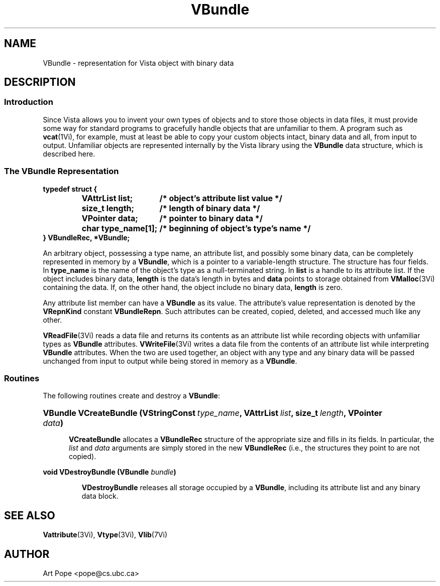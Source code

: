 .ds Vn 2.1
.TH VBundle 3Vi "21 January 1994" "Vista Version \*(Vn"
.SH NAME
VBundle \- representation for Vista object with binary data
.SH DESCRIPTION
.SS Introduction
Since Vista allows you to invent your own types of objects and to store
those objects in data files, it must provide some way for standard programs
to gracefully handle objects that are unfamiliar to them. A program such as
\fBvcat\fP(1Vi), for example, must at least be able to copy your custom
objects intact, binary data and all, from input to output. Unfamiliar
objects are represented internally by the Vista library using the
\fBVBundle\fP data structure, which is described here.
.SS "The VBundle Representation"
.nf
.ft B
.ta 25n
typedef struct {
.RS
VAttrList list;	/* object's attribute list value */
size_t length;	/* length of binary data */
VPointer data;	/* pointer to binary data */
char type_name[1];	/* beginning of object's type's name */
.RE
} VBundleRec, *VBundle;
.DT
.fi
.PP
An arbitrary object, possessing a type name, an attribute list, and
possibly some binary data, can be completely represented in memory by a
\fBVBundle\fP, which is a pointer to a variable-length structure. The
structure has four fields. In \fBtype_name\fP is the name of the object's
type as a null-terminated string. In \fBlist\fP is a handle to its
attribute list. If the object includes binary data, \fBlength\fP is the
data's length in bytes and \fBdata\fP points to storage obtained from
\fBVMalloc\fP(3Vi) containing the data. If, on the other hand, the object
include no binary data, \fBlength\fP is zero.
.PP
Any attribute list member can have a \fBVBundle\fP as its value. The 
attribute's value representation is denoted by the \fBVRepnKind\fP constant 
\fBVBundleRepn\fP. Such attributes can be created, copied, deleted, 
and accessed much like any other.
.PP
\fBVReadFile\fP(3Vi) reads a data file and returns its contents as an
attribute list while recording objects with unfamiliar types as
\fBVBundle\fP attributes. \fBVWriteFile\fP(3Vi) writes a data file from
the contents of an attribute list while interpreting \fBVBundle\fP
attributes. When the two are used together, an object with any type and any
binary data will be passed unchanged from input to output while being
stored in memory as a \fBVBundle\fP.
.SS Routines
The following routines create and destroy a \fBVBundle\fP:
.HP 10n
.na
.nh
.ft B
VBundle VCreateBundle (VStringConst\ \fItype_name\fP, 
VAttrList\ \fIlist\fP, size_t\ \fIlength\fP, VPointer \fIdata\fP)
.ft
.ad
.hy
.IP "" 0.5i
\fBVCreateBundle\fP allocates a \fBVBundleRec\fP structure of the
appropriate size and fills in its fields. In particular, the \fIlist\fP and
\fIdata\fP arguments are simply stored in the new \fBVBundleRec\fP (i.e.,
the structures they point to are not copied).
.PP
.B "void VDestroyBundle (VBundle \fIbundle\fP)"
.IP
\fBVDestroyBundle\fP releases all storage occupied by a \fBVBundle\fP,
including its attribute list and any binary data block.
.SH "SEE ALSO"
.BR Vattribute (3Vi),
.BR Vtype (3Vi),
.BR Vlib (7Vi)
.SH AUTHOR
Art Pope <pope@cs.ubc.ca>
